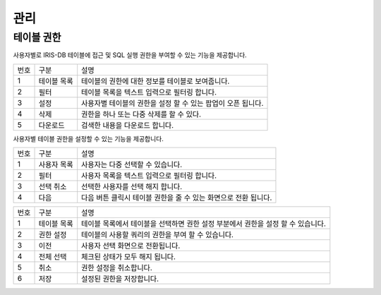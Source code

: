 

_`관리`
========================================

_`테이블 권한`
----------------------------------------
사용자별로 IRIS-DB 테이블에 접근 및 SQL 실행 권한을 부여할 수 있는 기능을 제공합니다.

.. image:: ./images/ko/table-auth/table-auth.png

========  ==================================  =====================================================================================================================================================================================
번호      구분                                설명
--------  ----------------------------------  -------------------------------------------------------------------------------------------------------------------------------------------------------------------------------------
1         테이블 목록                         테이블의 권한에 대한 정보를 테이블로 보여줍니다.
2         필터                                테이블 목록을 텍스트 입력으로 필터링 합니다.
3         설정                                사용자별 테이블의 권한을 설정 할 수 있는 팝업이 오픈 됩니다.
4         삭제                                권한을 하나 또는 다중 삭제를 할 수 있다.
5         다운로드                            검색한 내용을 다운로드 합니다.
========  ==================================  =====================================================================================================================================================================================

사용자별 테이블 권한을 설정할 수 있는 기능을 제공합니다.

.. image:: ./images/ko/table-auth/select-target.png

========  ==================================  =====================================================================================================================================================================================
번호      구분                                설명
--------  ----------------------------------  -------------------------------------------------------------------------------------------------------------------------------------------------------------------------------------
1         사용자 목록                         사용자는 다중 선택할 수 있습니다.
2         필터                                사용자 목록을 텍스트 입력으로 필터링 합니다.
3         선택 취소                           선택한 사용자를 선택 해지 합니다.
4         다음                                다음 버튼 클릭시 테이블 권한을 줄 수 있는 화면으로 전환 됩니다.
========  ==================================  =====================================================================================================================================================================================


.. image:: ./images/ko/table-auth/setting-auth.png

========  ==================================  =====================================================================================================================================================================================
번호      구분                                설명
--------  ----------------------------------  -------------------------------------------------------------------------------------------------------------------------------------------------------------------------------------
1         테이블 목록                         테이블 목록에서 테이블을 선택하면 권한 설정 부분에서 권한을 설정 할 수 있습니다.
2         권한 설정                           테이블의 사용할 쿼리의 권한을 부여 할 수 있습니다.
3         이전                                사용자 선택 화면으로 전환됩니다.
4         전체 선택                           체크된 상태가 모두 해지 됩니다.
5         취소                                권한 설정을 취소합니다.
6         저장                                설정된 권한을 저장합니다.
========  ==================================  =====================================================================================================================================================================================
